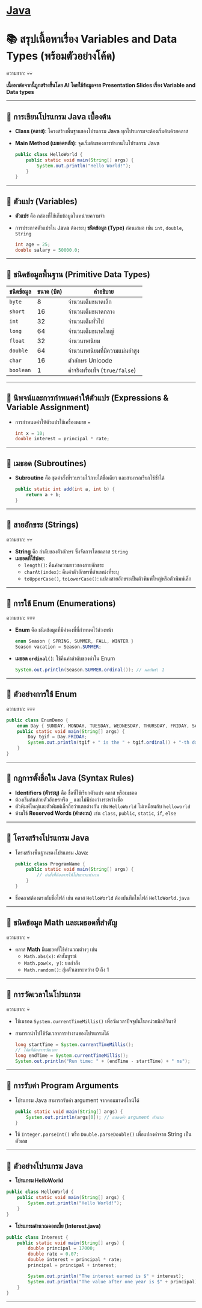 * [[./index.org][*Java*]]
* 📚 สรุปเนื้อหาเรื่อง Variables and Data Types (พร้อมตัวอย่างโค้ด)
ความยาก: 💀💀

*เนื้อหาต่อจากนี้ถูกสร้างขึ้นโดย AI โดยใช้ข้อมูลจาก Presentation Slides เรื่อง Variable and Data types*
--------------

** 📌 การเขียนโปรแกรม Java เบื้องต้น
- *Class (คลาส)*: โครงสร้างพื้นฐานของโปรแกรม Java
  ทุกโปรแกรมจะต้องเริ่มต้นด้วยคลาส

- *Main Method (เมธอดหลัก)*: จุดเริ่มต้นของการทำงานในโปรแกรม Java

  #+begin_src java
  public class HelloWorld {
      public static void main(String[] args) {
          System.out.println("Hello World!");
      }
  }
  #+end_src

--------------

** 📌 ตัวแปร (Variables)
- *ตัวแปร* คือ กล่องที่ใช้เก็บข้อมูลในหน่วยความจำ

- การประกาศตัวแปรใน Java ต้องระบุ *ชนิดข้อมูล (Type)* ก่อนเสมอ เช่น =int=,
  =double=, =String=

  #+begin_src java
  int age = 25;
  double salary = 50000.0;
  #+end_src

--------------

** 📌 ชนิดข้อมูลพื้นฐาน (Primitive Data Types)
| *ชนิดข้อมูล* | *ขนาด (บิต)* | *คำอธิบาย*                  |
|------------+--------------+----------------------------|
| =byte=     |            8 | จำนวนเต็มขนาดเล็ก            |
| =short=    |           16 | จำนวนเต็มขนาดกลาง           |
| =int=      |           32 | จำนวนเต็มทั่วไป               |
| =long=     |           64 | จำนวนเต็มขนาดใหญ่            |
| =float=    |           32 | จำนวนทศนิยม                |
| =double=   |           64 | จำนวนทศนิยมที่มีความแม่นยำสูง   |
| =char=     |           16 | ตัวอักษร Unicode             |
| =boolean=  |            1 | ค่าจริงหรือเท็จ (=true/false=) |

--------------

** 📌 นิพจน์และการกำหนดค่าให้ตัวแปร (Expressions & Variable Assignment)
- การกำหนดค่าให้ตัวแปรใช้เครื่องหมาย ===

  #+begin_src java
  int x = 10;
  double interest = principal * rate;
  #+end_src

--------------

** 📌 เมธอด (Subroutines)
- *Subroutine* คือ ชุดคำสั่งที่รวบรวมไว้ภายใต้ชื่อเดียว และสามารถเรียกใช้ซ้ำได้

  #+begin_src java
  public static int add(int a, int b) {
      return a + b;
  }
  #+end_src

--------------

** 📌 สายอักขระ (Strings)
ความยาก: 💀💀
- *String* คือ ลำดับของตัวอักษร ซึ่งจัดการโดยคลาส =String=
- *เมธอดที่ใช้บ่อย*:
  - =length()=: คืนค่าความยาวของสายอักขระ
  - =charAt(index)=: คืนค่าตัวอักษรที่ตำแหน่งที่ระบุ
  - =toUpperCase()=, =toLowerCase()=: แปลงสายอักขระเป็นตัวพิมพ์ใหญ่หรือตัวพิมพ์เล็ก

--------------

** 📌 การใช้ Enum (Enumerations)
ความยาก: 💀💀💀
- *Enum* คือ ชนิดข้อมูลที่มีค่าคงที่ที่กำหนดไว้ล่วงหน้า

  #+begin_src java
  enum Season { SPRING, SUMMER, FALL, WINTER }
  Season vacation = Season.SUMMER;
  #+end_src

- *เมธอด =ordinal()=*: ใช้คืนค่าลำดับของค่าใน Enum

  #+begin_src java
  System.out.println(Season.SUMMER.ordinal()); // ผลลัพธ์: 1
  #+end_src

--------------

** 📌 ตัวอย่างการใช้ Enum
ความยาก: 💀💀💀
#+begin_src java
public class EnumDemo {
    enum Day { SUNDAY, MONDAY, TUESDAY, WEDNESDAY, THURSDAY, FRIDAY, SATURDAY }
    public static void main(String[] args) {
        Day tgif = Day.FRIDAY;
        System.out.println(tgif + " is the " + tgif.ordinal() + "-th day of the week.");
    }
}
#+end_src

--------------
** 📌 กฎการตั้งชื่อใน Java (Syntax Rules)
- *Identifiers (ตัวระบุ)* คือ ชื่อที่ใช้เรียกตัวแปร คลาส หรือเมธอด
- ต้องเริ่มต้นด้วยตัวอักษรหรือ =_= และไม่มีช่องว่างระหว่างชื่อ
- ตัวพิมพ์ใหญ่และตัวพิมพ์เล็กถือว่าแตกต่างกัน เช่น =HelloWorld= ไม่เหมือนกับ
  =helloworld=
- ห้ามใช้ *Reserved Words (คำสงวน)* เช่น =class=, =public=, =static=, =if=,
  =else=

--------------

** 📌 โครงสร้างโปรแกรม Java
- โครงสร้างพื้นฐานของโปรแกรม Java:

  #+begin_src java
  public class ProgramName {
      public static void main(String[] args) {
          // คำสั่งที่ต้องการให้โปรแกรมทำงาน
      }
  }
  #+end_src

- ชื่อคลาสต้องตรงกับชื่อไฟล์ เช่น คลาส =HelloWorld= ต้องบันทึกในไฟล์
  =HelloWorld.java=

--------------

** 📌 ชนิดข้อมูล Math และเมธอดที่สำคัญ
ความยาก: 💀
- คลาส *Math* มีเมธอดที่ใช้คำนวณต่างๆ เช่น
  - =Math.abs(x)=: ค่าสัมบูรณ์
  - =Math.pow(x, y)=: ยกกำลัง
  - =Math.random()=: สุ่มตัวเลขระหว่าง 0 ถึง 1

--------------

** 📌 การวัดเวลาในโปรแกรม
ความยาก: 💀
- ใช้เมธอด =System.currentTimeMillis()= เพื่อวัดเวลาปัจจุบันในหน่วยมิลลิวินาที

- สามารถนำไปใช้วัดเวลาการทำงานของโปรแกรมได้

  #+begin_src java
  long startTime = System.currentTimeMillis();
  // โค้ดที่ต้องการวัดเวลา
  long endTime = System.currentTimeMillis();
  System.out.println("Run time: " + (endTime - startTime) + " ms");
  #+end_src

--------------

** 📌 การรับค่า Program Arguments
- โปรแกรม Java สามารถรับค่า argument จากคอมมานด์ไลน์ได้

  #+begin_src java
  public static void main(String[] args) {
      System.out.println(args[0]); // แสดงค่า argument ตัวแรก
  }
  #+end_src

- ใช้ =Integer.parseInt()= หรือ =Double.parseDouble()= เพื่อแปลงค่าจาก String
  เป็นตัวเลข

--------------

** 📌 ตัวอย่างโปรแกรม Java
- *โปรแกรม HelloWorld*

#+begin_src java
public class HelloWorld {
    public static void main(String[] args) {
        System.out.println("Hello World!");
    }
}
#+end_src

- *โปรแกรมคำนวณดอกเบี้ย (Interest.java)*

#+begin_src java
public class Interest {
    public static void main(String[] args) {
        double principal = 17000;
        double rate = 0.07;
        double interest = principal * rate;
        principal = principal + interest;

        System.out.println("The interest earned is $" + interest);
        System.out.println("The value after one year is $" + principal);
    }
}
#+end_src

--------------
